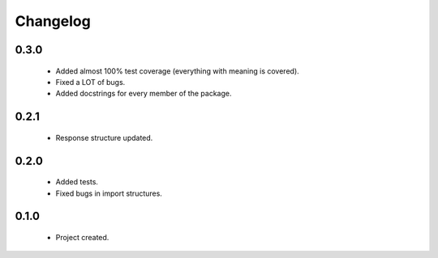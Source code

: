 Changelog
=========

0.3.0
-----
    - Added almost 100% test coverage (everything with meaning is covered).
    - Fixed a LOT of bugs.
    - Added docstrings for every member of the package.

0.2.1
-----
    - Response structure updated.

0.2.0
-----
    - Added tests.
    - Fixed bugs in import structures.

0.1.0
-----
    - Project created.
